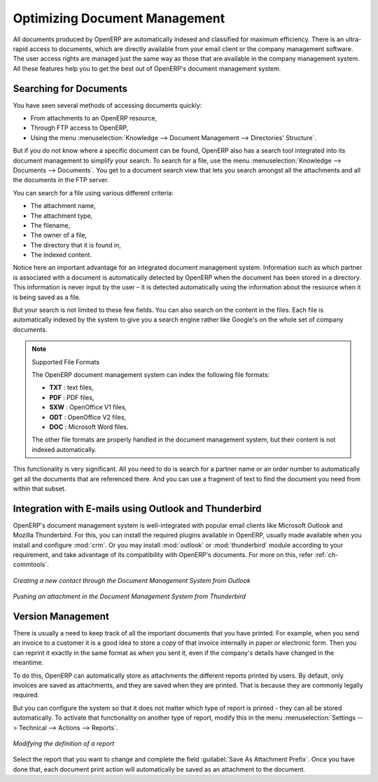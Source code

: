 
.. index:: 
   pair: document; optimize

Optimizing Document Management
==============================

All documents produced by OpenERP are automatically indexed and classified for
maximum efficiency. There is an ultra-rapid access to documents, which are
directly available from your email client or the company management software.
The user access rights are managed just the same way as those that are available
in the company management system. All these features help you to get the best
out of OpenERP's document management system.

Searching for Documents
-----------------------

You have seen several methods of accessing documents quickly:

* From attachments to an OpenERP resource,

* Through FTP access to OpenERP,

* Using the menu :menuselection:`Knowledge --> Document Management --> Directories' Structure`.

But if you do not know where a specific document can be found, OpenERP also has a search tool
integrated into its document management to simplify your search. To search for a file, use the menu :menuselection:`Knowledge
--> Documents --> Documents`. You get to a document search view that lets you search amongst
all the attachments and all the documents in the FTP server.

You can search for a file using various different criteria:

* The attachment name,

* The attachment type,

* The filename,

* The owner of a file,

* The directory that it is found in,

* The indexed content.

Notice here an important advantage for an integrated document management system. Information such as
which partner is associated with a document is automatically detected by OpenERP when the document
has been stored in a directory. This information is never input by the user – it is detected
automatically using the information about the resource when it is being saved as a file.

But your search is not limited to these few fields. You can also search on the content in the files.
Each file is automatically indexed by the system to give you a search engine rather like Google's on
the whole set of company documents.

.. note:: Supported File Formats

    The OpenERP document management system can index the following file formats:

    * **TXT** : text files,

    * **PDF** : PDF files,

    * **SXW** : OpenOffice V1 files,

    * **ODT** : OpenOffice V2 files,

    * **DOC** : Microsoft Word files.

    The other file formats are properly handled in the document management system, but their content
    is not indexed automatically.

This functionality is very significant. All you need to do is search for a partner name or an order
number to automatically get all the documents that are referenced there. And you can use a fragment
of text to find the document you need from within that subset.

Integration with E-mails using Outlook and Thunderbird
------------------------------------------------------

OpenERP's document management system is well-integrated with popular email clients like Microsoft Outlook and Mozilla Thunderbird. 
For this, you can install the required plugins available in OpenERP, usually made available when you install and configure :mod:`crm`.
Or you may install :mod:`outlook` or :mod:`thunderbird` module according to your requirement, and take advantage of its compatibility with OpenERP's documents.
For more on this, refer :ref:`ch-commtools`.

.. figure::  images/create_contact_outlook.png
   :scale: 65
   :align: center

   *Creating a new contact through the Document Management System from Outlook*

.. figure::  images/document_attachment_thunderbird.png
   :scale: 65
   :align: center

   *Pushing an attachment in the Document Management System from Thunderbird*

Version Management
------------------

There is usually a need to keep track of all the important documents that you have printed. For
example, when you send an invoice to a customer it is a good idea to store a copy of that invoice
internally in paper or electronic form. Then you can reprint it exactly in the same format as when
you sent it, even if the company's details have changed in the meantime.

To do this, OpenERP can automatically store as attachments the different reports printed by users.
By default, only invoices are saved as attachments, and they are saved when they are printed.
That is because they are commonly legally required.

But you can configure the system so that it does not matter which type of report is printed - 
they can all be stored automatically. To
activate that functionality on another type of report, modify this in the menu
:menuselection:`Settings --> Technical --> Actions --> Reports`.

.. figure::  images/document_report_modif.png
   :scale: 75
   :align: center

   *Modifying the definition of a report*

Select the report that you want to change and complete the field :guilabel:`Save As Attachment Prefix`.
Once you have done that, each document print action will automatically be saved as an
attachment to the document.

.. Copyright © Open Object Press. All rights reserved.

.. You may take electronic copy of this publication and distribute it if you don't
.. change the content. You can also print a copy to be read by yourself only.

.. We have contracts with different publishers in different countries to sell and
.. distribute paper or electronic based versions of this book (translated or not)
.. in bookstores. This helps to distribute and promote the OpenERP product. It
.. also helps us to create incentives to pay contributors and authors using author
.. rights of these sales.

.. Due to this, grants to translate, modify or sell this book are strictly
.. forbidden, unless Tiny SPRL (representing Open Object Press) gives you a
.. written authorisation for this.

.. Many of the designations used by manufacturers and suppliers to distinguish their
.. products are claimed as trademarks. Where those designations appear in this book,
.. and Open Object Press was aware of a trademark claim, the designations have been
.. printed in initial capitals.

.. While every precaution has been taken in the preparation of this book, the publisher
.. and the authors assume no responsibility for errors or omissions, or for damages
.. resulting from the use of the information contained herein.

.. Published by Open Object Press, Grand Rosière, Belgium
